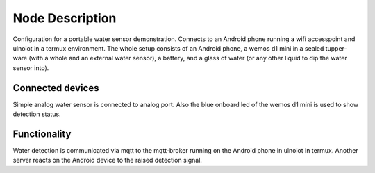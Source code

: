 Node Description
================

Configuration for a portable water sensor demonstration. Connects to an
Android phone running a wifi accesspoint and ulnoiot in a termux environment.
The whole setup consists of an Android phone, a wemos d1 mini in a sealed
tupper-ware (with a whole and an external water sensor), a battery,
and a glass of water (or any other liquid to dip the water sensor into).

Connected devices
-----------------

Simple analog water sensor is connected to analog port. Also the blue onboard
led of the wemos d1 mini is used to show detection status.

Functionality
-------------

Water detection is communicated via mqtt to the mqtt-broker running on the
Android phone in ulnoiot in termux. Another server reacts on the Android device
to the raised detection signal.
